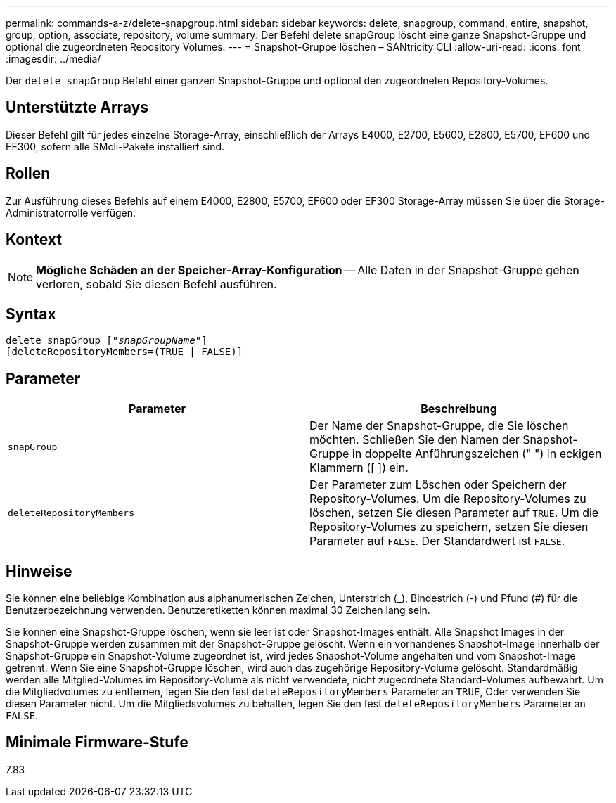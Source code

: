 ---
permalink: commands-a-z/delete-snapgroup.html 
sidebar: sidebar 
keywords: delete, snapgroup, command, entire, snapshot, group, option, associate, repository, volume 
summary: Der Befehl delete snapGroup löscht eine ganze Snapshot-Gruppe und optional die zugeordneten Repository Volumes. 
---
= Snapshot-Gruppe löschen – SANtricity CLI
:allow-uri-read: 
:icons: font
:imagesdir: ../media/


[role="lead"]
Der `delete snapGroup` Befehl einer ganzen Snapshot-Gruppe und optional den zugeordneten Repository-Volumes.



== Unterstützte Arrays

Dieser Befehl gilt für jedes einzelne Storage-Array, einschließlich der Arrays E4000, E2700, E5600, E2800, E5700, EF600 und EF300, sofern alle SMcli-Pakete installiert sind.



== Rollen

Zur Ausführung dieses Befehls auf einem E4000, E2800, E5700, EF600 oder EF300 Storage-Array müssen Sie über die Storage-Administratorrolle verfügen.



== Kontext

[NOTE]
====
*Mögliche Schäden an der Speicher-Array-Konfiguration* -- Alle Daten in der Snapshot-Gruppe gehen verloren, sobald Sie diesen Befehl ausführen.

====


== Syntax

[source, cli, subs="+macros"]
----
pass:quotes[delete snapGroup ["_snapGroupName_"]]
[deleteRepositoryMembers=(TRUE | FALSE)]
----


== Parameter

[cols="2*"]
|===
| Parameter | Beschreibung 


 a| 
`snapGroup`
 a| 
Der Name der Snapshot-Gruppe, die Sie löschen möchten. Schließen Sie den Namen der Snapshot-Gruppe in doppelte Anführungszeichen (" ") in eckigen Klammern ([ ]) ein.



 a| 
`deleteRepositoryMembers`
 a| 
Der Parameter zum Löschen oder Speichern der Repository-Volumes. Um die Repository-Volumes zu löschen, setzen Sie diesen Parameter auf `TRUE`. Um die Repository-Volumes zu speichern, setzen Sie diesen Parameter auf `FALSE`. Der Standardwert ist `FALSE`.

|===


== Hinweise

Sie können eine beliebige Kombination aus alphanumerischen Zeichen, Unterstrich (_), Bindestrich (-) und Pfund (#) für die Benutzerbezeichnung verwenden. Benutzeretiketten können maximal 30 Zeichen lang sein.

Sie können eine Snapshot-Gruppe löschen, wenn sie leer ist oder Snapshot-Images enthält. Alle Snapshot Images in der Snapshot-Gruppe werden zusammen mit der Snapshot-Gruppe gelöscht. Wenn ein vorhandenes Snapshot-Image innerhalb der Snapshot-Gruppe ein Snapshot-Volume zugeordnet ist, wird jedes Snapshot-Volume angehalten und vom Snapshot-Image getrennt. Wenn Sie eine Snapshot-Gruppe löschen, wird auch das zugehörige Repository-Volume gelöscht. Standardmäßig werden alle Mitglied-Volumes im Repository-Volume als nicht verwendete, nicht zugeordnete Standard-Volumes aufbewahrt. Um die Mitgliedvolumes zu entfernen, legen Sie den fest `deleteRepositoryMembers` Parameter an `TRUE`, Oder verwenden Sie diesen Parameter nicht. Um die Mitgliedsvolumes zu behalten, legen Sie den fest `deleteRepositoryMembers` Parameter an `FALSE`.



== Minimale Firmware-Stufe

7.83

